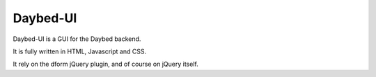 Daybed-UI
#########

Daybed-UI is a GUI for the Daybed backend.

It is fully written in HTML, Javascript and CSS.

It rely on the dform jQuery plugin, and of course on jQuery itself.
